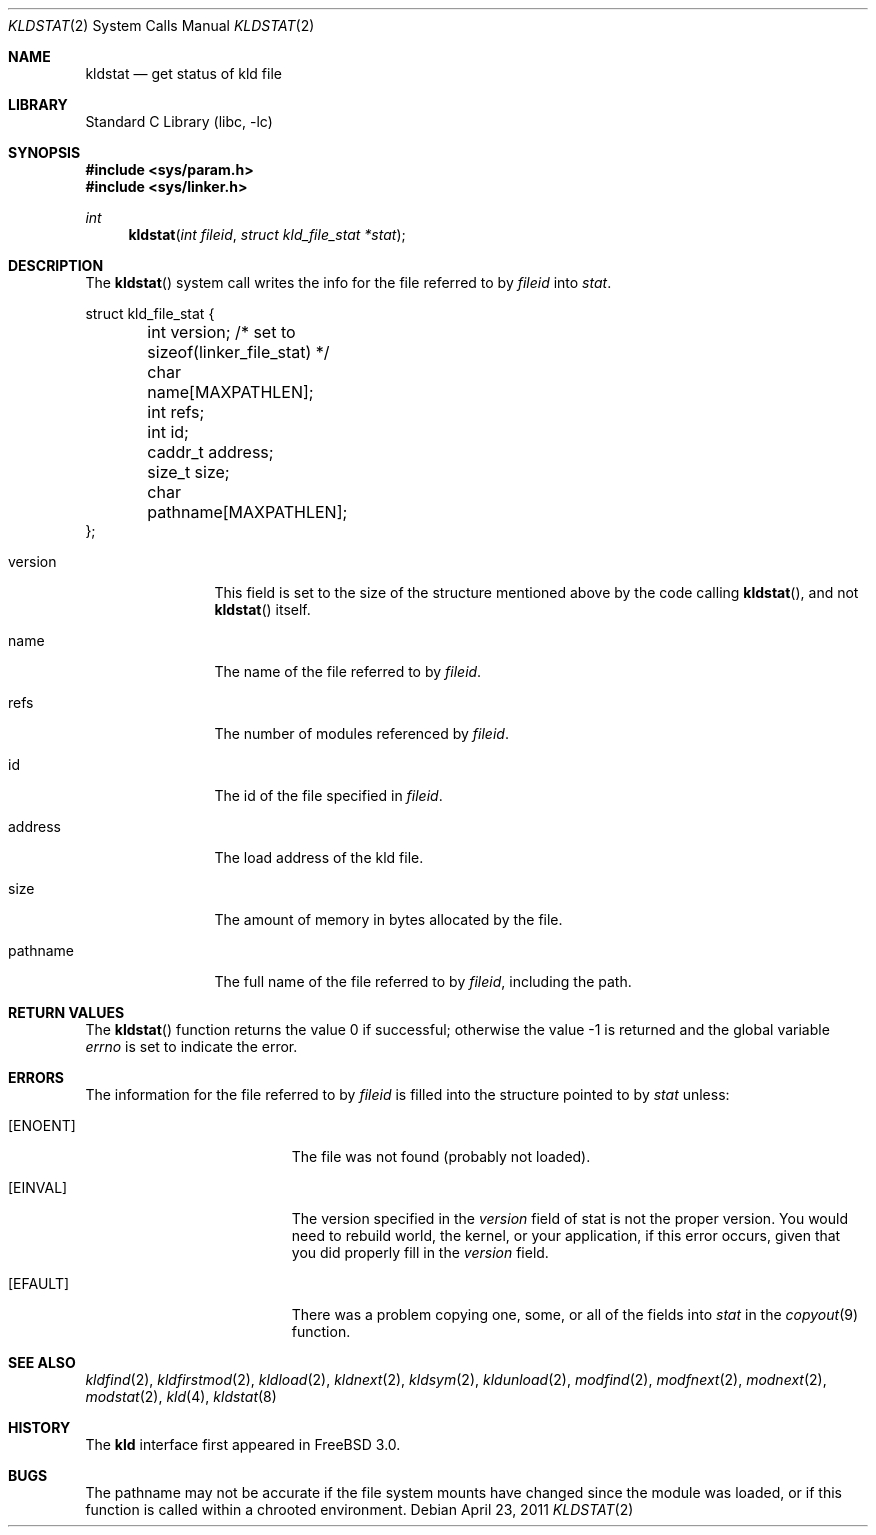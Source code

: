 .\"
.\" Copyright (c) 1999 Chris Costello
.\" All rights reserved.
.\"
.\" Redistribution and use in source and binary forms, with or without
.\" modification, are permitted provided that the following conditions
.\" are met:
.\" 1. Redistributions of source code must retain the above copyright
.\"    notice, this list of conditions and the following disclaimer.
.\" 2. Redistributions in binary form must reproduce the above copyright
.\"    notice, this list of conditions and the following disclaimer in the
.\"    documentation and/or other materials provided with the distribution.
.\"
.\" THIS SOFTWARE IS PROVIDED BY THE AUTHOR AND CONTRIBUTORS ``AS IS'' AND
.\" ANY EXPRESS OR IMPLIED WARRANTIES, INCLUDING, BUT NOT LIMITED TO, THE
.\" IMPLIED WARRANTIES OF MERCHANTABILITY AND FITNESS FOR A PARTICULAR PURPOSE
.\" ARE DISCLAIMED.  IN NO EVENT SHALL THE AUTHOR OR CONTRIBUTORS BE LIABLE
.\" FOR ANY DIRECT, INDIRECT, INCIDENTAL, SPECIAL, EXEMPLARY, OR CONSEQUENTIAL
.\" DAMAGES (INCLUDING, BUT NOT LIMITED TO, PROCUREMENT OF SUBSTITUTE GOODS
.\" OR SERVICES; LOSS OF USE, DATA, OR PROFITS; OR BUSINESS INTERRUPTION)
.\" HOWEVER CAUSED AND ON ANY THEORY OF LIABILITY, WHETHER IN CONTRACT, STRICT
.\" LIABILITY, OR TORT (INCLUDING NEGLIGENCE OR OTHERWISE) ARISING IN ANY WAY
.\" OUT OF THE USE OF THIS SOFTWARE, EVEN IF ADVISED OF THE POSSIBILITY OF
.\" SUCH DAMAGE.
.\"
.\" $FreeBSD: stable/9/lib/libc/sys/kldstat.2 220975 2011-04-23 20:59:58Z gjb $
.\"
.Dd April 23, 2011
.Dt KLDSTAT 2
.Os
.Sh NAME
.Nm kldstat
.Nd get status of kld file
.Sh LIBRARY
.Lb libc
.Sh SYNOPSIS
.In sys/param.h
.In sys/linker.h
.Ft int
.Fn kldstat "int fileid" "struct kld_file_stat *stat"
.Sh DESCRIPTION
The
.Fn kldstat
system call writes the info for the file referred to by
.Fa fileid
into
.Fa stat .
.Bd -literal
struct kld_file_stat {
	int         version;        /* set to sizeof(linker_file_stat) */
	char        name[MAXPATHLEN];
	int         refs;
	int         id;
	caddr_t     address;
	size_t      size;
	char        pathname[MAXPATHLEN];
};
.Ed
.Bl -tag -width XXXaddress
.It version
This field is set to the size of the structure mentioned above by the code
calling
.Fn kldstat ,
and not
.Fn kldstat
itself.
.It name
The name of the file referred to by
.Fa fileid .
.It refs
The number of modules referenced by
.Fa fileid .
.It id
The id of the file specified in
.Fa fileid .
.It address
The load address of the kld file.
.It size
The amount of memory in bytes allocated by the file.
.It pathname
The full name of the file referred to by
.Fa fileid ,
including the path.
.El
.Sh RETURN VALUES
.Rv -std kldstat
.Sh ERRORS
The information for the file referred to by
.Fa fileid
is filled into the structure pointed to by
.Fa stat
unless:
.Bl -tag -width Er
.It Bq Er ENOENT
The file was not found (probably not loaded).
.It Bq Er EINVAL
The version specified in the
.Fa version
field of stat is not the proper version.
You would need to rebuild world, the
kernel, or your application, if this error occurs, given that you did properly
fill in the
.Fa version
field.
.It Bq Er EFAULT
There was a problem copying one, some, or all of the fields into
.Fa stat
in the
.Xr copyout 9
function.
.El
.Sh SEE ALSO
.Xr kldfind 2 ,
.Xr kldfirstmod 2 ,
.Xr kldload 2 ,
.Xr kldnext 2 ,
.Xr kldsym 2 ,
.Xr kldunload 2 ,
.Xr modfind 2 ,
.Xr modfnext 2 ,
.Xr modnext 2 ,
.Xr modstat 2 ,
.Xr kld 4 ,
.Xr kldstat 8
.Sh HISTORY
The
.Nm kld
interface first appeared in
.Fx 3.0 .
.Sh BUGS
The pathname may not be accurate if the file system mounts have
changed since the module was loaded, or if this function is called
within a chrooted environment.
